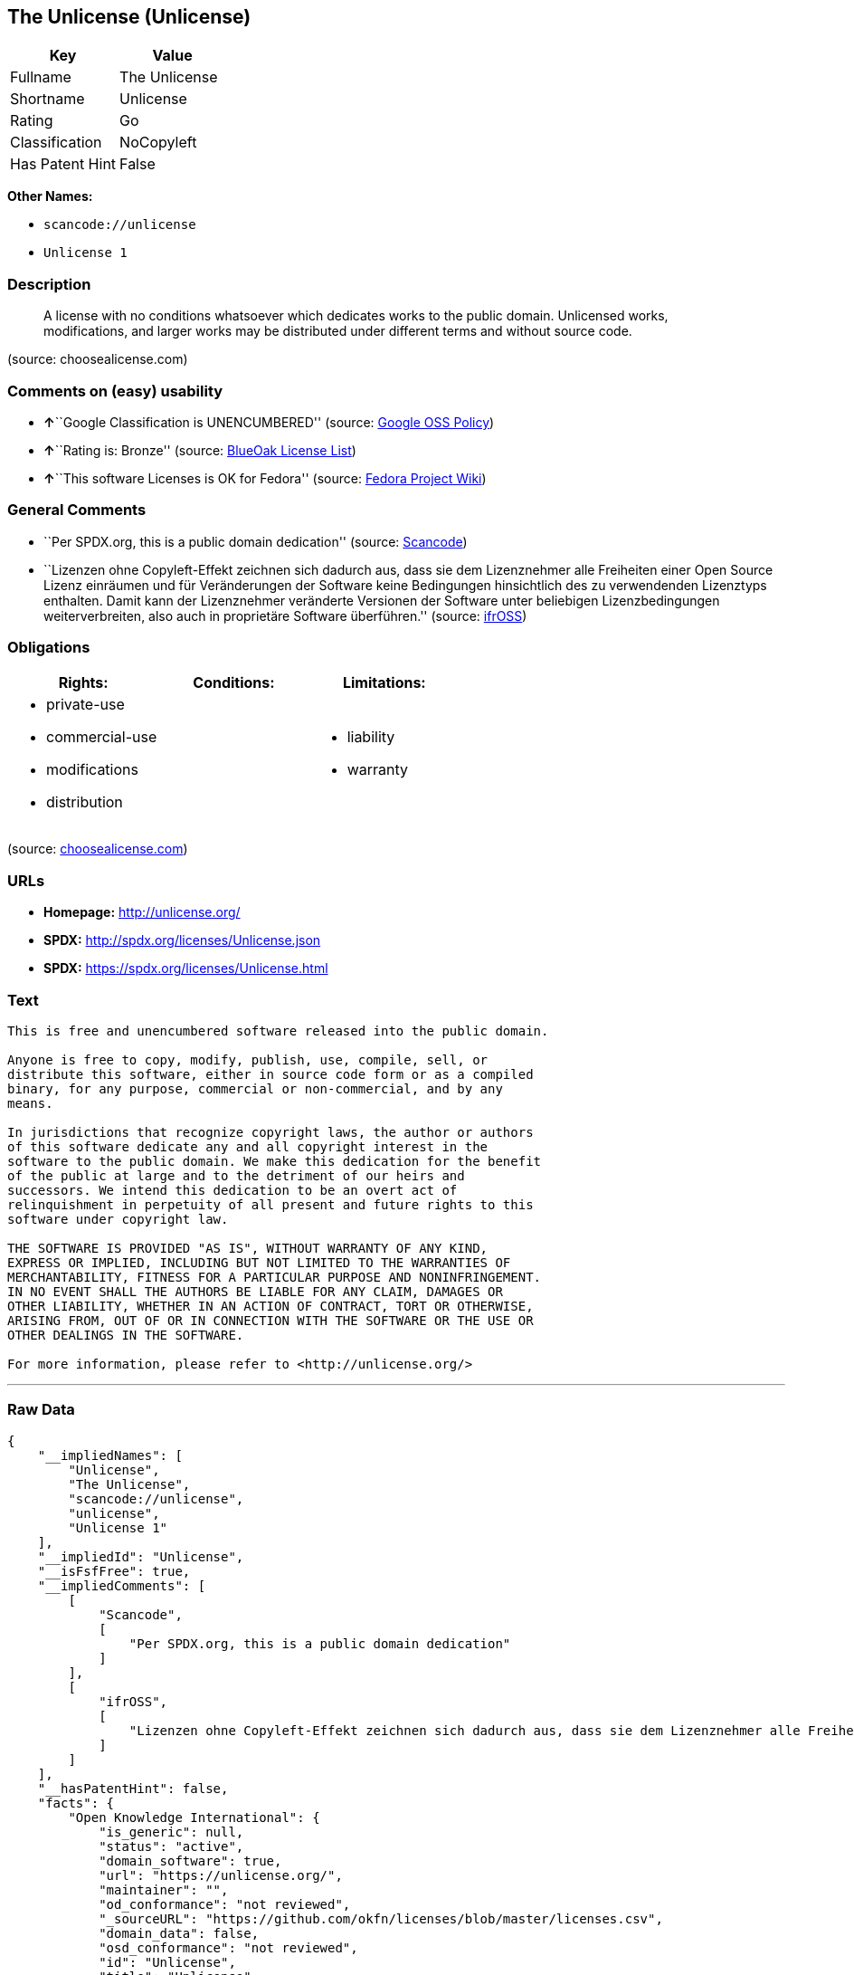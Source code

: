 == The Unlicense (Unlicense)

[cols=",",options="header",]
|===
|Key |Value
|Fullname |The Unlicense
|Shortname |Unlicense
|Rating |Go
|Classification |NoCopyleft
|Has Patent Hint |False
|===

*Other Names:*

* `+scancode://unlicense+`
* `+Unlicense 1+`

=== Description

____
A license with no conditions whatsoever which dedicates works to the
public domain. Unlicensed works, modifications, and larger works may be
distributed under different terms and without source code.
____

(source: choosealicense.com)

=== Comments on (easy) usability

* **↑**``Google Classification is UNENCUMBERED'' (source:
https://opensource.google.com/docs/thirdparty/licenses/[Google OSS
Policy])
* **↑**``Rating is: Bronze'' (source:
https://blueoakcouncil.org/list[BlueOak License List])
* **↑**``This software Licenses is OK for Fedora'' (source:
https://fedoraproject.org/wiki/Licensing:Main?rd=Licensing[Fedora
Project Wiki])

=== General Comments

* ``Per SPDX.org, this is a public domain dedication'' (source:
https://github.com/nexB/scancode-toolkit/blob/develop/src/licensedcode/data/licenses/unlicense.yml[Scancode])
* ``Lizenzen ohne Copyleft-Effekt zeichnen sich dadurch aus, dass sie
dem Lizenznehmer alle Freiheiten einer Open Source Lizenz einräumen und
für Veränderungen der Software keine Bedingungen hinsichtlich des zu
verwendenden Lizenztyps enthalten. Damit kann der Lizenznehmer
veränderte Versionen der Software unter beliebigen Lizenzbedingungen
weiterverbreiten, also auch in proprietäre Software überführen.''
(source: https://ifross.github.io/ifrOSS/Lizenzcenter[ifrOSS])

=== Obligations

[cols=",,",options="header",]
|===
|Rights: |Conditions: |Limitations:
a|
* private-use
* commercial-use
* modifications
* distribution

a|

a|
* liability
* warranty

|===

(source:
https://github.com/github/choosealicense.com/blob/gh-pages/_licenses/unlicense.txt[choosealicense.com])

=== URLs

* *Homepage:* http://unlicense.org/
* *SPDX:* http://spdx.org/licenses/Unlicense.json
* *SPDX:* https://spdx.org/licenses/Unlicense.html

=== Text

....
This is free and unencumbered software released into the public domain.

Anyone is free to copy, modify, publish, use, compile, sell, or
distribute this software, either in source code form or as a compiled
binary, for any purpose, commercial or non-commercial, and by any
means.

In jurisdictions that recognize copyright laws, the author or authors
of this software dedicate any and all copyright interest in the
software to the public domain. We make this dedication for the benefit
of the public at large and to the detriment of our heirs and
successors. We intend this dedication to be an overt act of
relinquishment in perpetuity of all present and future rights to this
software under copyright law.

THE SOFTWARE IS PROVIDED "AS IS", WITHOUT WARRANTY OF ANY KIND,
EXPRESS OR IMPLIED, INCLUDING BUT NOT LIMITED TO THE WARRANTIES OF
MERCHANTABILITY, FITNESS FOR A PARTICULAR PURPOSE AND NONINFRINGEMENT.
IN NO EVENT SHALL THE AUTHORS BE LIABLE FOR ANY CLAIM, DAMAGES OR
OTHER LIABILITY, WHETHER IN AN ACTION OF CONTRACT, TORT OR OTHERWISE,
ARISING FROM, OUT OF OR IN CONNECTION WITH THE SOFTWARE OR THE USE OR
OTHER DEALINGS IN THE SOFTWARE.

For more information, please refer to <http://unlicense.org/>
....

'''''

=== Raw Data

....
{
    "__impliedNames": [
        "Unlicense",
        "The Unlicense",
        "scancode://unlicense",
        "unlicense",
        "Unlicense 1"
    ],
    "__impliedId": "Unlicense",
    "__isFsfFree": true,
    "__impliedComments": [
        [
            "Scancode",
            [
                "Per SPDX.org, this is a public domain dedication"
            ]
        ],
        [
            "ifrOSS",
            [
                "Lizenzen ohne Copyleft-Effekt zeichnen sich dadurch aus, dass sie dem Lizenznehmer alle Freiheiten einer Open Source Lizenz einrÃ¤umen und fÃ¼r VerÃ¤nderungen der Software keine Bedingungen hinsichtlich des zu verwendenden Lizenztyps enthalten. Damit kann der Lizenznehmer verÃ¤nderte Versionen der Software unter beliebigen Lizenzbedingungen weiterverbreiten, also auch in proprietÃ¤re Software Ã¼berfÃ¼hren."
            ]
        ]
    ],
    "__hasPatentHint": false,
    "facts": {
        "Open Knowledge International": {
            "is_generic": null,
            "status": "active",
            "domain_software": true,
            "url": "https://unlicense.org/",
            "maintainer": "",
            "od_conformance": "not reviewed",
            "_sourceURL": "https://github.com/okfn/licenses/blob/master/licenses.csv",
            "domain_data": false,
            "osd_conformance": "not reviewed",
            "id": "Unlicense",
            "title": "Unlicense",
            "_implications": {
                "__impliedNames": [
                    "Unlicense",
                    "Unlicense"
                ],
                "__impliedId": "Unlicense",
                "__impliedURLs": [
                    [
                        null,
                        "https://unlicense.org/"
                    ]
                ]
            },
            "domain_content": false
        },
        "SPDX": {
            "isSPDXLicenseDeprecated": false,
            "spdxFullName": "The Unlicense",
            "spdxDetailsURL": "http://spdx.org/licenses/Unlicense.json",
            "_sourceURL": "https://spdx.org/licenses/Unlicense.html",
            "spdxLicIsOSIApproved": false,
            "spdxSeeAlso": [
                "http://unlicense.org/"
            ],
            "_implications": {
                "__impliedNames": [
                    "Unlicense",
                    "The Unlicense"
                ],
                "__impliedId": "Unlicense",
                "__isOsiApproved": false,
                "__impliedURLs": [
                    [
                        "SPDX",
                        "http://spdx.org/licenses/Unlicense.json"
                    ],
                    [
                        null,
                        "http://unlicense.org/"
                    ]
                ]
            },
            "spdxLicenseId": "Unlicense"
        },
        "Fedora Project Wiki": {
            "GPLv2 Compat?": "Yes",
            "rating": "Good",
            "Upstream URL": "https://fedoraproject.org/wiki/Licensing/Unlicense",
            "GPLv3 Compat?": "Yes",
            "Short Name": "Unlicense",
            "licenseType": "license",
            "_sourceURL": "https://fedoraproject.org/wiki/Licensing:Main?rd=Licensing",
            "Full Name": "Unlicense",
            "FSF Free?": "Yes",
            "_implications": {
                "__impliedNames": [
                    "Unlicense"
                ],
                "__isFsfFree": true,
                "__impliedJudgement": [
                    [
                        "Fedora Project Wiki",
                        {
                            "tag": "PositiveJudgement",
                            "contents": "This software Licenses is OK for Fedora"
                        }
                    ]
                ]
            }
        },
        "Scancode": {
            "otherUrls": null,
            "homepageUrl": "http://unlicense.org/",
            "shortName": "Unlicense",
            "textUrls": null,
            "text": "This is free and unencumbered software released into the public domain.\n\nAnyone is free to copy, modify, publish, use, compile, sell, or\ndistribute this software, either in source code form or as a compiled\nbinary, for any purpose, commercial or non-commercial, and by any\nmeans.\n\nIn jurisdictions that recognize copyright laws, the author or authors\nof this software dedicate any and all copyright interest in the\nsoftware to the public domain. We make this dedication for the benefit\nof the public at large and to the detriment of our heirs and\nsuccessors. We intend this dedication to be an overt act of\nrelinquishment in perpetuity of all present and future rights to this\nsoftware under copyright law.\n\nTHE SOFTWARE IS PROVIDED \"AS IS\", WITHOUT WARRANTY OF ANY KIND,\nEXPRESS OR IMPLIED, INCLUDING BUT NOT LIMITED TO THE WARRANTIES OF\nMERCHANTABILITY, FITNESS FOR A PARTICULAR PURPOSE AND NONINFRINGEMENT.\nIN NO EVENT SHALL THE AUTHORS BE LIABLE FOR ANY CLAIM, DAMAGES OR\nOTHER LIABILITY, WHETHER IN AN ACTION OF CONTRACT, TORT OR OTHERWISE,\nARISING FROM, OUT OF OR IN CONNECTION WITH THE SOFTWARE OR THE USE OR\nOTHER DEALINGS IN THE SOFTWARE.\n\nFor more information, please refer to <http://unlicense.org/>",
            "category": "Public Domain",
            "osiUrl": null,
            "owner": "Unlicense",
            "_sourceURL": "https://github.com/nexB/scancode-toolkit/blob/develop/src/licensedcode/data/licenses/unlicense.yml",
            "key": "unlicense",
            "name": "Unlicense",
            "spdxId": "Unlicense",
            "notes": "Per SPDX.org, this is a public domain dedication",
            "_implications": {
                "__impliedNames": [
                    "scancode://unlicense",
                    "Unlicense",
                    "Unlicense"
                ],
                "__impliedId": "Unlicense",
                "__impliedComments": [
                    [
                        "Scancode",
                        [
                            "Per SPDX.org, this is a public domain dedication"
                        ]
                    ]
                ],
                "__impliedCopyleft": [
                    [
                        "Scancode",
                        "NoCopyleft"
                    ]
                ],
                "__calculatedCopyleft": "NoCopyleft",
                "__impliedText": "This is free and unencumbered software released into the public domain.\n\nAnyone is free to copy, modify, publish, use, compile, sell, or\ndistribute this software, either in source code form or as a compiled\nbinary, for any purpose, commercial or non-commercial, and by any\nmeans.\n\nIn jurisdictions that recognize copyright laws, the author or authors\nof this software dedicate any and all copyright interest in the\nsoftware to the public domain. We make this dedication for the benefit\nof the public at large and to the detriment of our heirs and\nsuccessors. We intend this dedication to be an overt act of\nrelinquishment in perpetuity of all present and future rights to this\nsoftware under copyright law.\n\nTHE SOFTWARE IS PROVIDED \"AS IS\", WITHOUT WARRANTY OF ANY KIND,\nEXPRESS OR IMPLIED, INCLUDING BUT NOT LIMITED TO THE WARRANTIES OF\nMERCHANTABILITY, FITNESS FOR A PARTICULAR PURPOSE AND NONINFRINGEMENT.\nIN NO EVENT SHALL THE AUTHORS BE LIABLE FOR ANY CLAIM, DAMAGES OR\nOTHER LIABILITY, WHETHER IN AN ACTION OF CONTRACT, TORT OR OTHERWISE,\nARISING FROM, OUT OF OR IN CONNECTION WITH THE SOFTWARE OR THE USE OR\nOTHER DEALINGS IN THE SOFTWARE.\n\nFor more information, please refer to <http://unlicense.org/>",
                "__impliedURLs": [
                    [
                        "Homepage",
                        "http://unlicense.org/"
                    ]
                ]
            }
        },
        "OpenChainPolicyTemplate": {
            "isSaaSDeemed": "no",
            "licenseType": "permissive",
            "freedomOrDeath": "no",
            "typeCopyleft": "no",
            "_sourceURL": "https://github.com/OpenChain-Project/curriculum/raw/ddf1e879341adbd9b297cd67c5d5c16b2076540b/policy-template/Open%20Source%20Policy%20Template%20for%20OpenChain%20Specification%201.2.ods",
            "name": "The Unlicense",
            "commercialUse": true,
            "spdxId": "Unlicense",
            "_implications": {
                "__impliedNames": [
                    "Unlicense"
                ]
            }
        },
        "BlueOak License List": {
            "BlueOakRating": "Bronze",
            "url": "https://spdx.org/licenses/Unlicense.html",
            "isPermissive": true,
            "_sourceURL": "https://blueoakcouncil.org/list",
            "name": "The Unlicense",
            "id": "Unlicense",
            "_implications": {
                "__impliedNames": [
                    "Unlicense"
                ],
                "__impliedJudgement": [
                    [
                        "BlueOak License List",
                        {
                            "tag": "PositiveJudgement",
                            "contents": "Rating is: Bronze"
                        }
                    ]
                ],
                "__impliedCopyleft": [
                    [
                        "BlueOak License List",
                        "NoCopyleft"
                    ]
                ],
                "__calculatedCopyleft": "NoCopyleft",
                "__impliedURLs": [
                    [
                        "SPDX",
                        "https://spdx.org/licenses/Unlicense.html"
                    ]
                ]
            }
        },
        "ifrOSS": {
            "ifrKind": "IfrNoCopyleft",
            "ifrURL": "http://unlicense.org/",
            "_sourceURL": "https://ifross.github.io/ifrOSS/Lizenzcenter",
            "ifrName": "Unlicense",
            "ifrId": null,
            "_implications": {
                "__impliedNames": [
                    "Unlicense"
                ],
                "__impliedComments": [
                    [
                        "ifrOSS",
                        [
                            "Lizenzen ohne Copyleft-Effekt zeichnen sich dadurch aus, dass sie dem Lizenznehmer alle Freiheiten einer Open Source Lizenz einrÃ¤umen und fÃ¼r VerÃ¤nderungen der Software keine Bedingungen hinsichtlich des zu verwendenden Lizenztyps enthalten. Damit kann der Lizenznehmer verÃ¤nderte Versionen der Software unter beliebigen Lizenzbedingungen weiterverbreiten, also auch in proprietÃ¤re Software Ã¼berfÃ¼hren."
                        ]
                    ]
                ],
                "__impliedCopyleft": [
                    [
                        "ifrOSS",
                        "NoCopyleft"
                    ]
                ],
                "__calculatedCopyleft": "NoCopyleft",
                "__impliedURLs": [
                    [
                        null,
                        "http://unlicense.org/"
                    ]
                ]
            }
        },
        "Wikipedia": {
            "Distribution": {
                "value": "Permissive/Public domain",
                "description": "distribution of the code to third parties"
            },
            "Sublicensing": {
                "value": "Permissive/Public domain",
                "description": "whether modified code may be licensed under a different license (for example a copyright) or must retain the same license under which it was provided"
            },
            "Linking": {
                "value": "Permissive/Public domain",
                "description": "linking of the licensed code with code licensed under a different license (e.g. when the code is provided as a library)"
            },
            "Publication date": "December 2010",
            "_sourceURL": "https://en.wikipedia.org/wiki/Comparison_of_free_and_open-source_software_licenses",
            "Koordinaten": {
                "name": "Unlicense",
                "version": "1",
                "spdxId": "Unlicense"
            },
            "_implications": {
                "__impliedNames": [
                    "Unlicense",
                    "Unlicense 1"
                ],
                "__hasPatentHint": false
            },
            "Private use": {
                "value": "Permissive/Public domain",
                "description": "whether modification to the code must be shared with the community or may be used privately (e.g. internal use by a corporation)"
            },
            "Modification": {
                "value": "Permissive/Public domain",
                "description": "modification of the code by a licensee"
            }
        },
        "choosealicense.com": {
            "limitations": [
                "liability",
                "warranty"
            ],
            "_sourceURL": "https://github.com/github/choosealicense.com/blob/gh-pages/_licenses/unlicense.txt",
            "content": "---\ntitle: The Unlicense\nspdx-id: Unlicense\nhidden: false\n\ndescription: A license with no conditions whatsoever which dedicates works to the public domain. Unlicensed works, modifications, and larger works may be distributed under different terms and without source code.\n\nhow: Create a text file (typically named UNLICENSE or UNLICENSE.txt) in the root of your source code and copy the text of the license disclaimer into the file.\n\nusing:\n  - youtube-dl: https://github.com/rg3/youtube-dl/blob/master/LICENSE\n  - kakoune: https://github.com/mawww/kakoune/blob/master/UNLICENSE\n  - RDF.rb: https://github.com/ruby-rdf/rdf/blob/master/UNLICENSE\n\npermissions:\n  - private-use\n  - commercial-use\n  - modifications\n  - distribution\n\nconditions: []\n\nlimitations:\n  - liability\n  - warranty\n\n---\n\nThis is free and unencumbered software released into the public domain.\n\nAnyone is free to copy, modify, publish, use, compile, sell, or\ndistribute this software, either in source code form or as a compiled\nbinary, for any purpose, commercial or non-commercial, and by any\nmeans.\n\nIn jurisdictions that recognize copyright laws, the author or authors\nof this software dedicate any and all copyright interest in the\nsoftware to the public domain. We make this dedication for the benefit\nof the public at large and to the detriment of our heirs and\nsuccessors. We intend this dedication to be an overt act of\nrelinquishment in perpetuity of all present and future rights to this\nsoftware under copyright law.\n\nTHE SOFTWARE IS PROVIDED \"AS IS\", WITHOUT WARRANTY OF ANY KIND,\nEXPRESS OR IMPLIED, INCLUDING BUT NOT LIMITED TO THE WARRANTIES OF\nMERCHANTABILITY, FITNESS FOR A PARTICULAR PURPOSE AND NONINFRINGEMENT.\nIN NO EVENT SHALL THE AUTHORS BE LIABLE FOR ANY CLAIM, DAMAGES OR\nOTHER LIABILITY, WHETHER IN AN ACTION OF CONTRACT, TORT OR OTHERWISE,\nARISING FROM, OUT OF OR IN CONNECTION WITH THE SOFTWARE OR THE USE OR\nOTHER DEALINGS IN THE SOFTWARE.\n\nFor more information, please refer to <http://unlicense.org>\n",
            "name": "unlicense",
            "hidden": "false",
            "spdxId": "Unlicense",
            "conditions": [],
            "permissions": [
                "private-use",
                "commercial-use",
                "modifications",
                "distribution"
            ],
            "featured": null,
            "nickname": null,
            "how": "Create a text file (typically named UNLICENSE or UNLICENSE.txt) in the root of your source code and copy the text of the license disclaimer into the file.",
            "title": "The Unlicense",
            "_implications": {
                "__impliedNames": [
                    "unlicense",
                    "Unlicense"
                ],
                "__obligations": {
                    "limitations": [
                        {
                            "tag": "ImpliedLimitation",
                            "contents": "liability"
                        },
                        {
                            "tag": "ImpliedLimitation",
                            "contents": "warranty"
                        }
                    ],
                    "rights": [
                        {
                            "tag": "ImpliedRight",
                            "contents": "private-use"
                        },
                        {
                            "tag": "ImpliedRight",
                            "contents": "commercial-use"
                        },
                        {
                            "tag": "ImpliedRight",
                            "contents": "modifications"
                        },
                        {
                            "tag": "ImpliedRight",
                            "contents": "distribution"
                        }
                    ],
                    "conditions": []
                }
            },
            "description": "A license with no conditions whatsoever which dedicates works to the public domain. Unlicensed works, modifications, and larger works may be distributed under different terms and without source code."
        },
        "Google OSS Policy": {
            "rating": "UNENCUMBERED",
            "_sourceURL": "https://opensource.google.com/docs/thirdparty/licenses/",
            "id": "Unlicense",
            "_implications": {
                "__impliedNames": [
                    "Unlicense"
                ],
                "__impliedJudgement": [
                    [
                        "Google OSS Policy",
                        {
                            "tag": "PositiveJudgement",
                            "contents": "Google Classification is UNENCUMBERED"
                        }
                    ]
                ],
                "__impliedCopyleft": [
                    [
                        "Google OSS Policy",
                        "NoCopyleft"
                    ]
                ],
                "__calculatedCopyleft": "NoCopyleft"
            }
        }
    },
    "__impliedJudgement": [
        [
            "BlueOak License List",
            {
                "tag": "PositiveJudgement",
                "contents": "Rating is: Bronze"
            }
        ],
        [
            "Fedora Project Wiki",
            {
                "tag": "PositiveJudgement",
                "contents": "This software Licenses is OK for Fedora"
            }
        ],
        [
            "Google OSS Policy",
            {
                "tag": "PositiveJudgement",
                "contents": "Google Classification is UNENCUMBERED"
            }
        ]
    ],
    "__impliedCopyleft": [
        [
            "BlueOak License List",
            "NoCopyleft"
        ],
        [
            "Google OSS Policy",
            "NoCopyleft"
        ],
        [
            "Scancode",
            "NoCopyleft"
        ],
        [
            "ifrOSS",
            "NoCopyleft"
        ]
    ],
    "__calculatedCopyleft": "NoCopyleft",
    "__obligations": {
        "limitations": [
            {
                "tag": "ImpliedLimitation",
                "contents": "liability"
            },
            {
                "tag": "ImpliedLimitation",
                "contents": "warranty"
            }
        ],
        "rights": [
            {
                "tag": "ImpliedRight",
                "contents": "private-use"
            },
            {
                "tag": "ImpliedRight",
                "contents": "commercial-use"
            },
            {
                "tag": "ImpliedRight",
                "contents": "modifications"
            },
            {
                "tag": "ImpliedRight",
                "contents": "distribution"
            }
        ],
        "conditions": []
    },
    "__isOsiApproved": false,
    "__impliedText": "This is free and unencumbered software released into the public domain.\n\nAnyone is free to copy, modify, publish, use, compile, sell, or\ndistribute this software, either in source code form or as a compiled\nbinary, for any purpose, commercial or non-commercial, and by any\nmeans.\n\nIn jurisdictions that recognize copyright laws, the author or authors\nof this software dedicate any and all copyright interest in the\nsoftware to the public domain. We make this dedication for the benefit\nof the public at large and to the detriment of our heirs and\nsuccessors. We intend this dedication to be an overt act of\nrelinquishment in perpetuity of all present and future rights to this\nsoftware under copyright law.\n\nTHE SOFTWARE IS PROVIDED \"AS IS\", WITHOUT WARRANTY OF ANY KIND,\nEXPRESS OR IMPLIED, INCLUDING BUT NOT LIMITED TO THE WARRANTIES OF\nMERCHANTABILITY, FITNESS FOR A PARTICULAR PURPOSE AND NONINFRINGEMENT.\nIN NO EVENT SHALL THE AUTHORS BE LIABLE FOR ANY CLAIM, DAMAGES OR\nOTHER LIABILITY, WHETHER IN AN ACTION OF CONTRACT, TORT OR OTHERWISE,\nARISING FROM, OUT OF OR IN CONNECTION WITH THE SOFTWARE OR THE USE OR\nOTHER DEALINGS IN THE SOFTWARE.\n\nFor more information, please refer to <http://unlicense.org/>",
    "__impliedURLs": [
        [
            "SPDX",
            "http://spdx.org/licenses/Unlicense.json"
        ],
        [
            null,
            "http://unlicense.org/"
        ],
        [
            "SPDX",
            "https://spdx.org/licenses/Unlicense.html"
        ],
        [
            "Homepage",
            "http://unlicense.org/"
        ],
        [
            null,
            "https://unlicense.org/"
        ]
    ]
}
....

'''''

=== Dot Cluster Graph

image:../dot/Unlicense.svg[image,title="dot"]